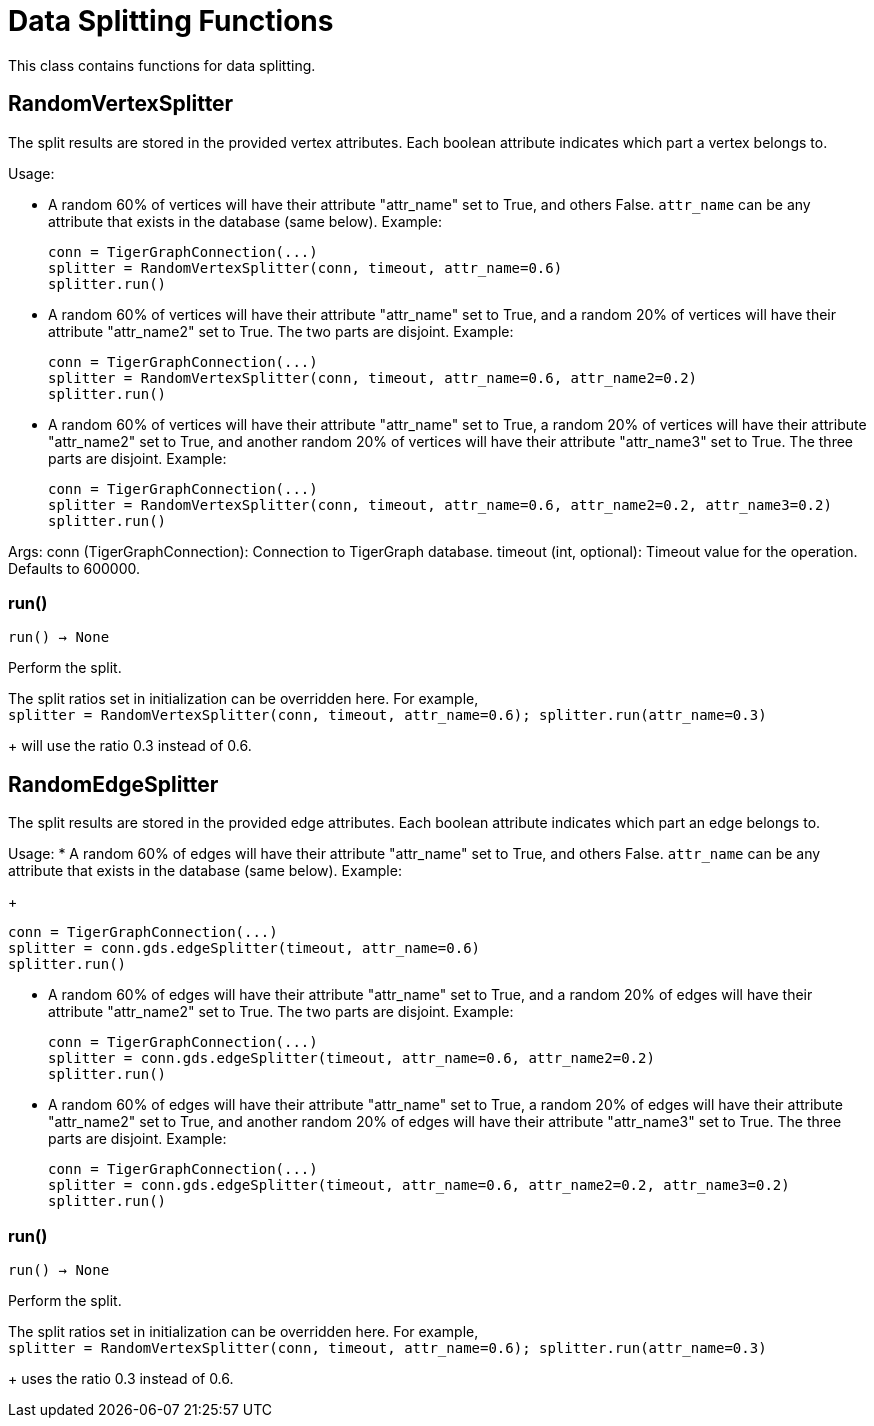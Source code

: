 = Data Splitting Functions

This class contains functions for data splitting.

== RandomVertexSplitter

The split results are stored in the provided vertex attributes. Each boolean attribute
indicates which part a vertex belongs to.

Usage:

* A random 60% of vertices will have their attribute "attr_name" set to True, and
    others False. `attr_name` can be any attribute that exists in the database (same below).
    Example:

+
[source,python]
----
conn = TigerGraphConnection(...)
splitter = RandomVertexSplitter(conn, timeout, attr_name=0.6)
splitter.run()
----
   
* A random 60% of vertices will have their attribute "attr_name" set to True, and a
    random 20% of vertices will have their attribute "attr_name2" set to True. The two
    parts are disjoint. Example:

+
[source,python]
----
conn = TigerGraphConnection(...)
splitter = RandomVertexSplitter(conn, timeout, attr_name=0.6, attr_name2=0.2)
splitter.run()
----

* A random 60% of vertices will have their attribute "attr_name" set to True, a
    random 20% of vertices will have their attribute "attr_name2" set to True, and
    another random 20% of vertices will have their attribute "attr_name3" set to True.
    The three parts are disjoint. Example:
+
[source,python]
----
conn = TigerGraphConnection(...)
splitter = RandomVertexSplitter(conn, timeout, attr_name=0.6, attr_name2=0.2, attr_name3=0.2)
splitter.run()
----
    
Args:
    conn (TigerGraphConnection):
        Connection to TigerGraph database.
    timeout (int, optional):
        Timeout value for the operation. Defaults to 600000.

=== run()
`run() -> None`

Perform the split.

The split ratios set in initialization can be overridden here. For example,
 +
`splitter = RandomVertexSplitter(conn, timeout, attr_name=0.6); splitter.run(attr_name=0.3)`
+
will use the ratio 0.3 instead of 0.6.


== RandomEdgeSplitter

The split results are stored in the provided edge attributes. Each boolean attribute
indicates which part an edge belongs to.

Usage:
* A random 60% of edges will have their attribute "attr_name" set to True, and 
    others False. `attr_name` can be any attribute that exists in the database (same below).
    Example:
+
[source,python]
----
conn = TigerGraphConnection(...)
splitter = conn.gds.edgeSplitter(timeout, attr_name=0.6)
splitter.run()
----

* A random 60% of edges will have their attribute "attr_name" set to True, and a 
    random 20% of edges will have their attribute "attr_name2" set to True. The two 
    parts are disjoint. Example:
+   
[source,python]
----
conn = TigerGraphConnection(...)
splitter = conn.gds.edgeSplitter(timeout, attr_name=0.6, attr_name2=0.2)
splitter.run()
----

* A random 60% of edges will have their attribute "attr_name" set to True, a 
    random 20% of edges will have their attribute "attr_name2" set to True, and 
    another random 20% of edges will have their attribute "attr_name3" set to True. 
    The three parts are disjoint. Example:
+    
[source,python]
----
conn = TigerGraphConnection(...)
splitter = conn.gds.edgeSplitter(timeout, attr_name=0.6, attr_name2=0.2, attr_name3=0.2)
splitter.run()
----

=== run()
`run() -> None`

Perform the split.

The split ratios set in initialization can be overridden here. 
For example,
 +
`splitter = RandomVertexSplitter(conn, timeout, attr_name=0.6); splitter.run(attr_name=0.3)`
+
uses the ratio 0.3 instead of 0.6.


